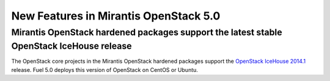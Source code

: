 New Features in Mirantis OpenStack 5.0
======================================

Mirantis OpenStack hardened packages support the latest stable OpenStack IceHouse release
---------------------------------------------------------------------------------------------------

The OpenStack core projects in the Mirantis OpenStack hardened packages
support the `OpenStack IceHouse 2014.1 <https://wiki.openstack.org/wiki/ReleaseNotes/Icehouse#OpenStack_2014.1_.28Icehouse.29_Release_Notes>`_ release.
Fuel 5.0 deploys this version of OpenStack on CentOS or Ubuntu.

